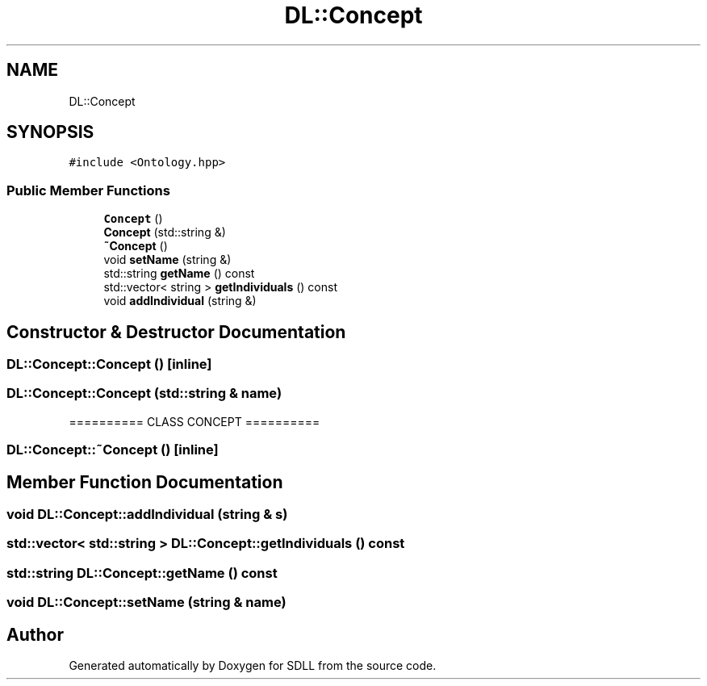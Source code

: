.TH "DL::Concept" 3 "Tue Dec 15 2020" "SDLL" \" -*- nroff -*-
.ad l
.nh
.SH NAME
DL::Concept
.SH SYNOPSIS
.br
.PP
.PP
\fC#include <Ontology\&.hpp>\fP
.SS "Public Member Functions"

.in +1c
.ti -1c
.RI "\fBConcept\fP ()"
.br
.ti -1c
.RI "\fBConcept\fP (std::string &)"
.br
.ti -1c
.RI "\fB~Concept\fP ()"
.br
.ti -1c
.RI "void \fBsetName\fP (string &)"
.br
.ti -1c
.RI "std::string \fBgetName\fP () const"
.br
.ti -1c
.RI "std::vector< string > \fBgetIndividuals\fP () const"
.br
.ti -1c
.RI "void \fBaddIndividual\fP (string &)"
.br
.in -1c
.SH "Constructor & Destructor Documentation"
.PP 
.SS "DL::Concept::Concept ()\fC [inline]\fP"

.SS "DL::Concept::Concept (std::string & name)"
========== CLASS CONCEPT ========== 
.SS "DL::Concept::~Concept ()\fC [inline]\fP"

.SH "Member Function Documentation"
.PP 
.SS "void DL::Concept::addIndividual (string & s)"

.SS "std::vector< std::string > DL::Concept::getIndividuals () const"

.SS "std::string DL::Concept::getName () const"

.SS "void DL::Concept::setName (string & name)"


.SH "Author"
.PP 
Generated automatically by Doxygen for SDLL from the source code\&.
